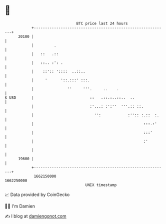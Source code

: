 * 👋

#+begin_example
                                   BTC price last 24 hours                    
               +------------------------------------------------------------+ 
         20100 |                                                            | 
               |         .                                                  | 
               |   ::   .::                                                 | 
               |   ::.. :': .                                               | 
               |    ::':: '::::  ..::..                                     | 
               |     '      '::.:::' :::.                                   | 
               |               ''     '''.     ..    .                      | 
   $ USD       |                         ::   .::.:..::..  ..               | 
               |                         :'...: :':''  '''.:: ::.           | 
               |                           '':            :'':: :.::  :.    | 
               |                                                 :::.:'     | 
               |                                                 :::'       | 
               |                                                 :'         | 
               |                                                            | 
         19600 |                                                            | 
               +------------------------------------------------------------+ 
                1662150000                                        1662250000  
                                       UNIX timestamp                         
#+end_example
📈 Data provided by CoinGecko

🧑‍💻 I'm Damien

✍️ I blog at [[https://www.damiengonot.com][damiengonot.com]]
